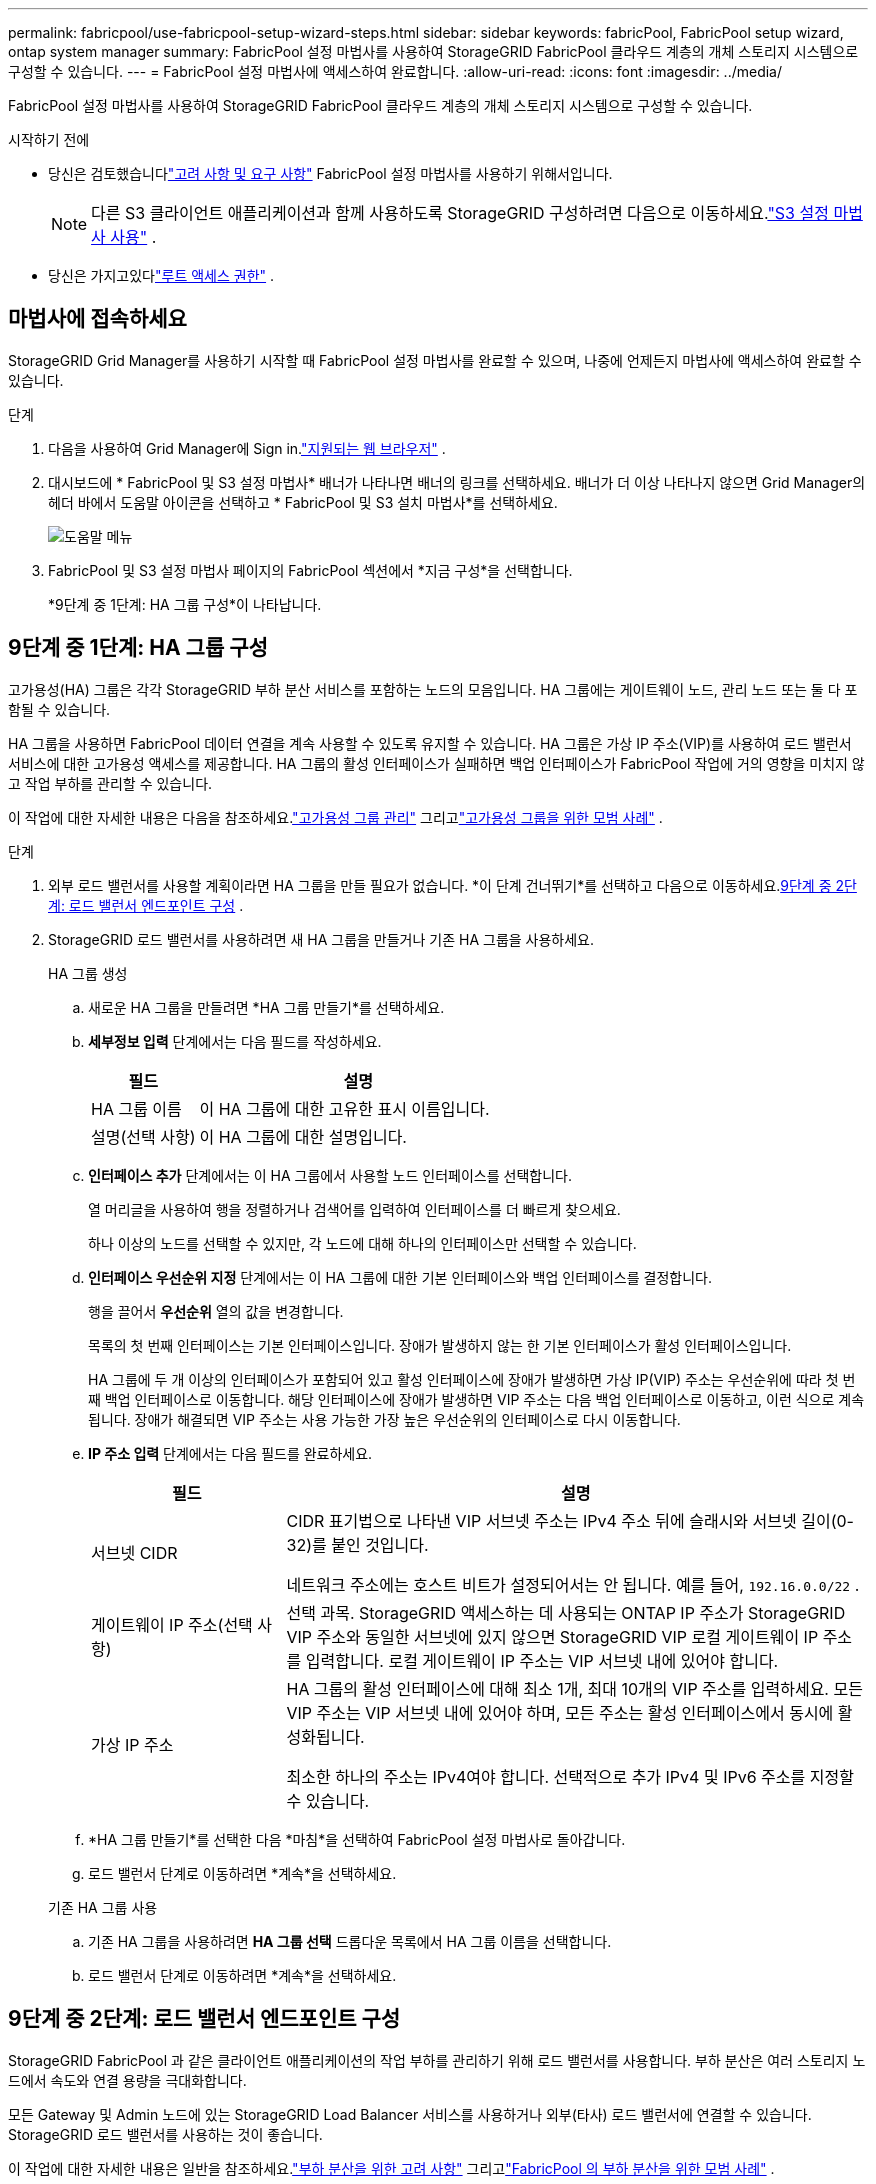 ---
permalink: fabricpool/use-fabricpool-setup-wizard-steps.html 
sidebar: sidebar 
keywords: fabricPool, FabricPool setup wizard, ontap system manager 
summary: FabricPool 설정 마법사를 사용하여 StorageGRID FabricPool 클라우드 계층의 개체 스토리지 시스템으로 구성할 수 있습니다. 
---
= FabricPool 설정 마법사에 액세스하여 완료합니다.
:allow-uri-read: 
:icons: font
:imagesdir: ../media/


[role="lead"]
FabricPool 설정 마법사를 사용하여 StorageGRID FabricPool 클라우드 계층의 개체 스토리지 시스템으로 구성할 수 있습니다.

.시작하기 전에
* 당신은 검토했습니다link:../fabricpool/use-fabricpool-setup-wizard.html["고려 사항 및 요구 사항"] FabricPool 설정 마법사를 사용하기 위해서입니다.
+

NOTE: 다른 S3 클라이언트 애플리케이션과 함께 사용하도록 StorageGRID 구성하려면 다음으로 이동하세요.link:../admin/use-s3-setup-wizard.html["S3 설정 마법사 사용"] .

* 당신은 가지고있다link:../admin/admin-group-permissions.html["루트 액세스 권한"] .




== 마법사에 접속하세요

StorageGRID Grid Manager를 사용하기 시작할 때 FabricPool 설정 마법사를 완료할 수 있으며, 나중에 언제든지 마법사에 액세스하여 완료할 수 있습니다.

.단계
. 다음을 사용하여 Grid Manager에 Sign in.link:../admin/web-browser-requirements.html["지원되는 웹 브라우저"] .
. 대시보드에 * FabricPool 및 S3 설정 마법사* 배너가 나타나면 배너의 링크를 선택하세요.  배너가 더 이상 나타나지 않으면 Grid Manager의 헤더 바에서 도움말 아이콘을 선택하고 * FabricPool 및 S3 설치 마법사*를 선택하세요.
+
image::../media/help_menu.png[도움말 메뉴]

. FabricPool 및 S3 설정 마법사 페이지의 FabricPool 섹션에서 *지금 구성*을 선택합니다.
+
*9단계 중 1단계: HA 그룹 구성*이 나타납니다.





== 9단계 중 1단계: HA 그룹 구성

고가용성(HA) 그룹은 각각 StorageGRID 부하 분산 서비스를 포함하는 노드의 모음입니다.  HA 그룹에는 게이트웨이 노드, 관리 노드 또는 둘 다 포함될 수 있습니다.

HA 그룹을 사용하면 FabricPool 데이터 연결을 계속 사용할 수 있도록 유지할 수 있습니다.  HA 그룹은 가상 IP 주소(VIP)를 사용하여 로드 밸런서 서비스에 대한 고가용성 액세스를 제공합니다.  HA 그룹의 활성 인터페이스가 실패하면 백업 인터페이스가 FabricPool 작업에 거의 영향을 미치지 않고 작업 부하를 관리할 수 있습니다.

이 작업에 대한 자세한 내용은 다음을 참조하세요.link:../admin/managing-high-availability-groups.html["고가용성 그룹 관리"] 그리고link:best-practices-for-high-availability-groups.html["고가용성 그룹을 위한 모범 사례"] .

.단계
. 외부 로드 밸런서를 사용할 계획이라면 HA 그룹을 만들 필요가 없습니다.  *이 단계 건너뛰기*를 선택하고 다음으로 이동하세요.<<9단계 중 2단계: 로드 밸런서 엔드포인트 구성>> .
. StorageGRID 로드 밸런서를 사용하려면 새 HA 그룹을 만들거나 기존 HA 그룹을 사용하세요.
+
[role="tabbed-block"]
====
.HA 그룹 생성
--
.. 새로운 HA 그룹을 만들려면 *HA 그룹 만들기*를 선택하세요.
.. *세부정보 입력* 단계에서는 다음 필드를 작성하세요.
+
[cols="1a,3a"]
|===
| 필드 | 설명 


 a| 
HA 그룹 이름
 a| 
이 HA 그룹에 대한 고유한 표시 이름입니다.



 a| 
설명(선택 사항)
 a| 
이 HA 그룹에 대한 설명입니다.

|===
.. *인터페이스 추가* 단계에서는 이 HA 그룹에서 사용할 노드 인터페이스를 선택합니다.
+
열 머리글을 사용하여 행을 정렬하거나 검색어를 입력하여 인터페이스를 더 빠르게 찾으세요.

+
하나 이상의 노드를 선택할 수 있지만, 각 노드에 대해 하나의 인터페이스만 선택할 수 있습니다.

.. *인터페이스 우선순위 지정* 단계에서는 이 HA 그룹에 대한 기본 인터페이스와 백업 인터페이스를 결정합니다.
+
행을 끌어서 *우선순위* 열의 값을 변경합니다.

+
목록의 첫 번째 인터페이스는 기본 인터페이스입니다.  장애가 발생하지 않는 한 기본 인터페이스가 활성 인터페이스입니다.

+
HA 그룹에 두 개 이상의 인터페이스가 포함되어 있고 활성 인터페이스에 장애가 발생하면 가상 IP(VIP) 주소는 우선순위에 따라 첫 번째 백업 인터페이스로 이동합니다.  해당 인터페이스에 장애가 발생하면 VIP 주소는 다음 백업 인터페이스로 이동하고, 이런 식으로 계속됩니다.  장애가 해결되면 VIP 주소는 사용 가능한 가장 높은 우선순위의 인터페이스로 다시 이동합니다.

.. *IP 주소 입력* 단계에서는 다음 필드를 완료하세요.
+
[cols="1a,3a"]
|===
| 필드 | 설명 


 a| 
서브넷 CIDR
 a| 
CIDR 표기법으로 나타낸 VIP 서브넷 주소는 IPv4 주소 뒤에 슬래시와 서브넷 길이(0-32)를 붙인 것입니다.

네트워크 주소에는 호스트 비트가 설정되어서는 안 됩니다. 예를 들어,  `192.16.0.0/22` .



 a| 
게이트웨이 IP 주소(선택 사항)
 a| 
선택 과목.  StorageGRID 액세스하는 데 사용되는 ONTAP IP 주소가 StorageGRID VIP 주소와 동일한 서브넷에 있지 않으면 StorageGRID VIP 로컬 게이트웨이 IP 주소를 입력합니다.  로컬 게이트웨이 IP 주소는 VIP 서브넷 내에 있어야 합니다.



 a| 
가상 IP 주소
 a| 
HA 그룹의 활성 인터페이스에 대해 최소 1개, 최대 10개의 VIP 주소를 입력하세요.  모든 VIP 주소는 VIP 서브넷 내에 있어야 하며, 모든 주소는 활성 인터페이스에서 동시에 활성화됩니다.

최소한 하나의 주소는 IPv4여야 합니다.  선택적으로 추가 IPv4 및 IPv6 주소를 지정할 수 있습니다.

|===
.. *HA 그룹 만들기*를 선택한 다음 *마침*을 선택하여 FabricPool 설정 마법사로 돌아갑니다.
.. 로드 밸런서 단계로 이동하려면 *계속*을 선택하세요.


--
.기존 HA 그룹 사용
--
.. 기존 HA 그룹을 사용하려면 *HA 그룹 선택* 드롭다운 목록에서 HA 그룹 이름을 선택합니다.
.. 로드 밸런서 단계로 이동하려면 *계속*을 선택하세요.


--
====




== 9단계 중 2단계: 로드 밸런서 엔드포인트 구성

StorageGRID FabricPool 과 같은 클라이언트 애플리케이션의 작업 부하를 관리하기 위해 로드 밸런서를 사용합니다.  부하 분산은 여러 스토리지 노드에서 속도와 연결 용량을 극대화합니다.

모든 Gateway 및 Admin 노드에 있는 StorageGRID Load Balancer 서비스를 사용하거나 외부(타사) 로드 밸런서에 연결할 수 있습니다.  StorageGRID 로드 밸런서를 사용하는 것이 좋습니다.

이 작업에 대한 자세한 내용은 일반을 참조하세요.link:../admin/managing-load-balancing.html["부하 분산을 위한 고려 사항"] 그리고link:best-practices-for-load-balancing.html["FabricPool 의 부하 분산을 위한 모범 사례"] .

.단계
. StorageGRID 로드 밸런서 엔드포인트를 선택하거나 생성하거나 외부 로드 밸런서를 사용합니다.
+
[role="tabbed-block"]
====
.엔드포인트 생성
--
.. *엔드포인트 생성*을 선택합니다.
.. *종료지 세부정보 입력* 단계에서는 다음 필드를 완료하세요.
+
[cols="1a,3a"]
|===
| 필드 | 설명 


 a| 
이름
 a| 
엔드포인트에 대한 설명적 이름입니다.



 a| 
포트
 a| 
부하 분산에 사용하려는 StorageGRID 포트입니다.  이 필드는 처음 만든 엔드포인트의 경우 기본적으로 10433으로 설정되지만, 사용하지 않는 외부 포트는 입력할 수 있습니다.  80 또는 443을 입력하면 엔드포인트는 게이트웨이 노드에서만 구성됩니다. 이러한 포트는 관리 노드에서 예약되어 있기 때문입니다.

*참고:* 다른 그리드 서비스에서 사용하는 포트는 허용되지 않습니다. 를 참조하십시오link:../network/internal-grid-node-communications.html["네트워크 포트 참조"] .



 a| 
클라이언트 유형
 a| 
*S3*이어야 합니다.



 a| 
네트워크 프로토콜
 a| 
*HTTPS*를 선택하세요.

*참고*: TLS 암호화 없이 StorageGRID 와 통신하는 것은 지원되지만 권장하지는 않습니다.

|===
.. *바인딩 모드 선택* 단계에서는 바인딩 모드를 지정합니다.  바인딩 모드는 모든 IP 주소를 사용하거나 특정 IP 주소와 네트워크 인터페이스를 사용하여 엔드포인트에 액세스하는 방법을 제어합니다.
+
[cols="1a,3a"]
|===
| 방법 | 설명 


 a| 
글로벌(기본값)
 a| 
클라이언트는 게이트웨이 노드나 관리 노드의 IP 주소, 모든 네트워크의 HA 그룹의 가상 IP(VIP) 주소 또는 해당 FQDN을 사용하여 엔드포인트에 액세스할 수 있습니다.

이 엔드포인트의 접근성을 제한할 필요가 없는 한 *전역* 설정(기본값)을 사용하세요.



 a| 
HA 그룹의 가상 IP
 a| 
클라이언트는 이 엔드포인트에 액세스하려면 HA 그룹의 가상 IP 주소(또는 해당 FQDN)를 사용해야 합니다.

이 바인딩 모드를 사용하는 엔드포인트는 모두 동일한 포트 번호를 사용할 수 있습니다. 단, 엔드포인트에 대해 선택한 HA 그룹이 겹치지 않아야 합니다.



 a| 
노드 인터페이스
 a| 
클라이언트는 이 엔드포인트에 액세스하려면 선택한 노드 인터페이스의 IP 주소(또는 해당 FQDN)를 사용해야 합니다.



 a| 
노드 유형
 a| 
선택한 노드 유형에 따라 클라이언트는 이 엔드포인트에 액세스하기 위해 모든 관리 노드의 IP 주소(또는 해당 FQDN) 또는 모든 게이트웨이 노드의 IP 주소(또는 해당 FQDN)를 사용해야 합니다.

|===
.. *세입자 접근* 단계에서 다음 중 하나를 선택하세요.
+
[cols="1a,3a"]
|===
| 필드 | 설명 


 a| 
모든 테넌트 허용(기본값)
 a| 
모든 테넌트 계정은 이 엔드포인트를 사용하여 버킷에 액세스할 수 있습니다.

*모든 테넌트 허용*은 FabricPool 에 사용되는 로드 밸런서 엔드포인트에 거의 항상 적합한 옵션입니다.

새 StorageGRID 시스템에 대해 FabricPool 설정 마법사를 사용하고 아직 테넌트 계정을 생성하지 않은 경우 이 옵션을 선택해야 합니다.



 a| 
선택된 세입자 허용
 a| 
선택된 테넌트 계정만 이 엔드포인트를 사용하여 버킷에 액세스할 수 있습니다.



 a| 
선택한 세입자 차단
 a| 
선택된 테넌트 계정은 이 엔드포인트를 사용하여 버킷에 액세스할 수 없습니다.  다른 모든 테넌트는 이 엔드포인트를 사용할 수 있습니다.

|===
.. *인증서 첨부* 단계에서 다음 중 하나를 선택하세요.
+
[cols="1a,3a"]
|===
| 필드 | 설명 


 a| 
인증서 업로드(권장)
 a| 
이 옵션을 사용하면 CA 서명 서버 인증서, 인증서 개인 키 및 선택적 CA 번들을 업로드할 수 있습니다.



 a| 
인증서 생성
 a| 
이 옵션을 사용하면 자체 서명된 인증서를 생성할 수 있습니다.  보다link:../admin/configuring-load-balancer-endpoints.html["로드 밸런서 엔드포인트 구성"] 입력해야 할 내용에 대한 자세한 내용은 다음을 참조하세요.



 a| 
StorageGRID S3 인증서 사용
 a| 
이 옵션은 StorageGRID 글로벌 인증서의 사용자 지정 버전을 이미 업로드하거나 생성한 경우에만 사용할 수 있습니다. 보다link:../admin/configuring-custom-server-certificate-for-storage-node.html["S3 API 인증서 구성"] 자세한 내용은.

|===
.. *마침*을 선택하여 FabricPool 설정 마법사로 돌아갑니다.
.. 테넌트와 버킷 단계로 이동하려면 *계속*을 선택하세요.



NOTE: 엔드포인트 인증서에 대한 변경 사항이 모든 노드에 적용되는 데 최대 15분이 걸릴 수 있습니다.

--
.기존 로드 밸런서 엔드포인트 사용
--
.. *로드 밸런서 엔드포인트 선택* 드롭다운 목록에서 기존 엔드포인트의 이름을 선택합니다.
.. 테넌트와 버킷 단계로 이동하려면 *계속*을 선택하세요.


--
.외부 로드 밸런서 사용
--
.. 외부 로드 밸런서에 대해 다음 필드를 작성하세요.
+
[cols="1a,3a"]
|===
| 필드 | 설명 


 a| 
FQDN
 a| 
외부 로드 밸런서의 정규화된 도메인 이름(FQDN)입니다.



 a| 
포트
 a| 
FabricPool 이 외부 로드 밸런서에 연결하는 데 사용할 포트 번호입니다.



 a| 
자격증
 a| 
외부 로드 밸런서의 서버 인증서를 복사하여 이 필드에 붙여넣습니다.

|===
.. 테넌트와 버킷 단계로 이동하려면 *계속*을 선택하세요.


--
====




== 9단계 중 3단계: 세입자와 버킷

테넌트는 S3 애플리케이션을 사용하여 StorageGRID 에 객체를 저장하고 검색할 수 있는 엔터티입니다.  각 테넌트에는 고유한 사용자, 액세스 키, 버킷, 개체 및 특정 기능 세트가 있습니다.  FabricPool 에서 사용할 버킷을 생성하려면 먼저 StorageGRID 테넌트를 생성해야 합니다.

버킷은 테넌트의 개체와 개체 메타데이터를 저장하는 데 사용되는 컨테이너입니다.  일부 테넌트에는 버킷이 여러 개 있을 수 있지만 마법사를 사용하면 한 번에 하나의 테넌트와 하나의 버킷만 만들거나 선택할 수 있습니다.  나중에 테넌트 관리자를 사용하여 필요한 추가 버킷을 추가할 수 있습니다.

FabricPool 에서 사용할 새로운 테넌트와 버킷을 만들거나 기존 테넌트와 버킷을 선택할 수 있습니다.  새로운 테넌트를 생성하면 시스템은 테넌트의 루트 사용자에 대한 액세스 키 ID와 비밀 액세스 키를 자동으로 생성합니다.

이 작업에 대한 자세한 내용은 다음을 참조하세요.link:creating-tenant-account-for-fabricpool.html["FabricPool 에 대한 테넌트 계정을 만듭니다."] 그리고link:creating-s3-bucket-and-access-key.html["S3 버킷을 생성하고 액세스 키를 얻습니다."] .

.단계
새로운 테넌트와 버킷을 생성하거나 기존 테넌트를 선택합니다.

[role="tabbed-block"]
====
.새로운 세입자와 버킷
--
. 새로운 테넌트와 버킷을 생성하려면 *테넌트 이름*을 입력하세요. 예를 들어,  `FabricPool tenant` .
. StorageGRID 시스템에서 사용하는지 여부에 따라 테넌트 계정에 대한 루트 액세스를 정의합니다.link:../admin/using-identity-federation.html["ID 연합"] ,link:../admin/configuring-sso.html["단일 로그인(SSO)"] , 또는 둘 다.
+
[cols="1a,3a"]
|===
| 옵션 | 이것을 하세요 


 a| 
ID 페더레이션이 활성화되지 않은 경우
 a| 
로컬 루트 사용자로 테넌트에 로그인할 때 사용할 비밀번호를 지정합니다.



 a| 
ID 페더레이션이 활성화된 경우
 a| 
.. 테넌트에 대한 루트 액세스 권한을 부여할 기존 페더레이션 그룹을 선택합니다.
.. 선택적으로 로컬 루트 사용자로 테넌트에 로그인할 때 사용할 비밀번호를 지정합니다.




 a| 
ID 페더레이션과 SSO(Single Sign-On)가 모두 활성화된 경우
 a| 
테넌트에 대한 루트 액세스 권한을 부여할 기존 페더레이션 그룹을 선택합니다.  로컬 사용자는 로그인할 수 없습니다.

|===
. *버킷 이름*에 FabricPool ONTAP 데이터를 저장하는 데 사용할 버킷의 이름을 입력합니다. 예를 들어,  `fabricpool-bucket` .
+

TIP: 버킷을 생성한 후에는 버킷 이름을 변경할 수 없습니다.

. 이 버킷의 *지역*을 선택하세요.
+
기본 지역 사용(`us-east-1` ) 나중에 ILM을 사용하여 버킷의 지역을 기준으로 객체를 필터링할 예정이 아닌 이상.

. 테넌트와 버킷을 생성하고 데이터 다운로드 단계로 이동하려면 *만들기 및 계속*을 선택하세요.


--
.테넌트와 버킷을 선택하세요
--
기존 테넌트 계정에는 버전 관리가 활성화되지 않은 버킷이 하나 이상 있어야 합니다.  해당 테넌트에 대한 버킷이 없으면 기존 테넌트 계정을 선택할 수 없습니다.

. *테넌트 이름* 드롭다운 목록에서 기존 테넌트를 선택합니다.
. *버킷 이름* 드롭다운 목록에서 기존 버킷을 선택합니다.
+
FabricPool 객체 버전 관리를 지원하지 않으므로 버전 관리가 활성화된 버킷은 표시되지 않습니다.

+

NOTE: FabricPool 과 함께 사용하기 위해 S3 개체 잠금이 활성화된 버킷을 선택하지 마세요.

. *계속*을 선택하여 데이터 다운로드 단계로 이동합니다.


--
====


== 9단계 중 4단계: ONTAP 설정 다운로드

이 단계에서는 ONTAP 시스템 관리자에 값을 입력하는 데 사용할 수 있는 파일을 다운로드합니다.

.단계
. 선택적으로 복사 아이콘을 선택하세요(image:../media/icon_tenant_copy_url.png["복사 아이콘"] ) 액세스 키 ID와 비밀 액세스 키를 모두 클립보드에 복사합니다.
+
이러한 값은 다운로드 파일에 포함되어 있지만, 별도로 저장하는 것이 좋습니다.

. * ONTAP 설정 다운로드*를 선택하면 지금까지 입력한 값이 포함된 텍스트 파일을 다운로드할 수 있습니다.
+
그만큼 `ONTAP_FabricPool_settings___bucketname__.txt` 파일에는 다음을 포함하여 FabricPool 클라우드 계층의 개체 스토리지 시스템으로 StorageGRID 구성하는 데 필요한 정보가 포함되어 있습니다.

+
** 서버 이름(FQDN), 포트 및 인증서를 포함한 로드 밸런서 연결 세부 정보
** 버킷 이름
** 테넌트 계정의 루트 사용자에 대한 액세스 키 ID 및 비밀 액세스 키


. 복사한 키와 다운로드한 파일을 안전한 곳에 보관하세요.
+

CAUTION: 두 개의 액세스 키를 복사하거나 ONTAP 설정을 다운로드하거나 둘 다 완료할 때까지 이 페이지를 닫지 마세요.  이 페이지를 닫으면 키를 사용할 수 없습니다.  이 정보는 StorageGRID 시스템에서 데이터를 가져오는 데 사용될 수 있으므로 안전한 곳에 저장하세요.

. 액세스 키 ID와 비밀 액세스 키를 다운로드하거나 복사했는지 확인하려면 확인란을 선택하세요.
. *계속*을 선택하여 ILM 스토리지 풀 단계로 이동합니다.




== 9단계 중 5단계: 스토리지 풀 선택

스토리지 풀은 스토리지 노드의 그룹입니다.  스토리지 풀을 선택하면 ONTAP 에서 계층화된 데이터를 저장하는 데 StorageGRID 사용할 노드를 결정합니다.

이 단계에 대한 자세한 내용은 다음을 참조하세요.link:../ilm/creating-storage-pool.html["스토리지 풀 생성"] .

.단계
. *사이트* 드롭다운 목록에서 ONTAP 에서 계층화된 데이터에 사용할 StorageGRID 사이트를 선택합니다.
. *저장소 풀* 드롭다운 목록에서 해당 사이트의 저장 풀을 선택합니다.
+
사이트의 스토리지 풀에는 해당 사이트의 모든 스토리지 노드가 포함됩니다.

. *계속*을 선택하여 ILM 규칙 단계로 이동합니다.




== 9단계 중 6단계: FabricPool 에 대한 ILM 규칙 검토

정보 수명 주기 관리(ILM) 규칙은 StorageGRID 시스템의 모든 객체에 대한 배치, 기간 및 수집 동작을 제어합니다.

FabricPool 설정 마법사는 FabricPool 사용에 권장되는 ILM 규칙을 자동으로 생성합니다.  이 규칙은 지정한 버킷에만 적용됩니다.  ONTAP 에서 계층화된 데이터를 저장하기 위해 단일 사이트에서 2+1 삭제 코딩을 사용합니다.

이 단계에 대한 자세한 내용은 다음을 참조하세요.link:../ilm/access-create-ilm-rule-wizard.html["ILM 규칙 만들기"] 그리고link:best-practices-ilm.html["FabricPool 데이터와 함께 ILM을 사용하기 위한 모범 사례"] .

.단계
. 규칙 세부 사항을 검토하세요.
+
[cols="1a,3a"]
|===
| 필드 | 설명 


 a| 
규칙 이름
 a| 
자동 생성되어 변경할 수 없습니다.



 a| 
설명
 a| 
자동 생성되어 변경할 수 없습니다.



 a| 
필터
 a| 
버킷 이름

이 규칙은 지정한 버킷에 저장된 객체에만 적용됩니다.



 a| 
참조 시간
 a| 
섭취 시간

배치 지침은 객체가 버킷에 처음 저장될 때 시작됩니다.



 a| 
배치 지침
 a| 
2+1 삭제 코딩을 사용하세요

|===
. 보관 다이어그램을 *기간* 및 *저장 풀*별로 정렬하여 배치 지침을 확인하세요.
+
** 규칙의 *기간*은 *0일차 - 영구*입니다.  *0일*은 ONTAP 에서 데이터가 계층화될 때 규칙이 적용된다는 것을 의미합니다.  *영구적으로*는 StorageGRID ILM이 ONTAP 에서 계층화된 데이터를 삭제하지 않음을 의미합니다.
** 규칙에 대한 *저장소 풀*은 선택한 저장소 풀입니다.  *EC 2+1*은 데이터가 2+1 삭제 코딩을 사용하여 저장됨을 의미합니다.  각 객체는 두 개의 데이터 조각과 하나의 패리티 조각으로 저장됩니다.  각 객체의 세 가지 조각은 단일 사이트의 서로 다른 스토리지 노드에 저장됩니다.


. 이 규칙을 만들고 ILM 정책 단계로 이동하려면 *만들기 및 계속*을 선택하세요.




== 9단계 중 7단계: ILM 정책 검토 및 활성화

FabricPool 설정 마법사가 FabricPool 사용을 위한 ILM 규칙을 생성한 후 ILM 정책을 생성합니다.  이 정책을 활성화하기 전에 주의 깊게 시뮬레이션하고 검토해야 합니다.

이 단계에 대한 자세한 내용은 다음을 참조하세요.link:../ilm/creating-ilm-policy.html["ILM 정책 생성"] 그리고link:best-practices-ilm.html["FabricPool 데이터와 함께 ILM을 사용하기 위한 모범 사례"] .


CAUTION: 새로운 ILM 정책을 활성화하면 StorageGRID 해당 정책을 사용하여 기존 개체와 새로 수집된 개체를 포함하여 그리드에 있는 모든 개체의 배치, 기간 및 데이터 보호를 관리합니다.  어떤 경우에는 새로운 정책을 활성화하면 기존 개체가 새로운 위치로 이동될 수 있습니다.


CAUTION: 데이터 손실을 방지하려면 FabricPool 클라우드 계층 데이터를 만료하거나 삭제하는 ILM 규칙을 사용하지 마세요.  FabricPool 객체가 StorageGRID ILM에 의해 삭제되지 않도록 보존 기간을 *영구*로 설정합니다.

.단계
. 선택적으로 시스템에서 생성된 *정책 이름*을 업데이트합니다.  기본적으로 시스템은 활성 또는 비활성 정책의 이름에 "+ FabricPool"을 추가하지만, 사용자가 원하는 이름을 제공할 수도 있습니다.
. 비활성 정책의 규칙 목록을 검토하세요.
+
** 그리드에 비활성 ILM 정책이 없으면 마법사는 활성 정책을 복제하고 맨 위에 새 규칙을 추가하여 비활성 정책을 만듭니다.
** 그리드에 이미 비활성 ILM 정책이 있고 해당 정책이 활성 ILM 정책과 동일한 규칙과 순서를 사용하는 경우 마법사는 새 규칙을 비활성 정책의 맨 위에 추가합니다.
** 비활성 정책에 활성 정책과 다른 규칙이나 순서가 포함되어 있는 경우 마법사는 활성 정책을 복제하고 새 규칙을 맨 위에 추가하여 새로운 비활성 정책을 만듭니다.


. 새로운 비활성 정책의 규칙 순서를 검토하세요.
+
FabricPool 규칙이 첫 번째 규칙이므로 FabricPool 버킷의 모든 개체는 정책의 다른 규칙이 평가되기 전에 배치됩니다.  다른 버킷의 객체는 정책의 후속 규칙에 따라 배치됩니다.

. 보존 다이어그램을 검토하여 다양한 객체가 어떻게 보존되는지 알아보세요.
+
.. 비활성 정책의 각 규칙에 대한 보존 다이어그램을 보려면 *모두 확장*을 선택하세요.
.. *기간*과 *저장 풀*을 선택하여 보존 다이어그램을 검토하세요.  FabricPool 버킷이나 테넌트에 적용되는 모든 규칙이 객체를 *영구적으로* 보관하는지 확인합니다.


. 비활성 정책을 검토한 후 *활성화 및 계속*을 선택하여 정책을 활성화하고 트래픽 분류 단계로 이동합니다.



CAUTION: ILM 정책의 오류로 인해 복구할 수 없는 데이터 손실이 발생할 수 있습니다.  활성화하기 전에 정책을 주의 깊게 검토하세요.



== 9단계 중 8단계: 트래픽 분류 정책 만들기

옵션으로, FabricPool 설정 마법사는 FabricPool 작업 부하를 모니터링하는 데 사용할 수 있는 트래픽 분류 정책을 생성할 수 있습니다.  시스템에서 생성된 정책은 일치 규칙을 사용하여 사용자가 생성한 버킷과 관련된 모든 네트워크 트래픽을 식별합니다.  이 정책은 트래픽만 모니터링하며, FabricPool 이나 다른 클라이언트의 트래픽을 제한하지 않습니다.

이 단계에 대한 자세한 내용은 다음을 참조하세요.link:creating-traffic-classification-policy-for-fabricpool.html["FabricPool 에 대한 트래픽 분류 정책 생성"] .

.단계
. 정책을 검토하세요.
. 이 트래픽 분류 정책을 만들려면 *만들기 및 계속*을 선택하세요.
+
FabricPool StorageGRID 에 대한 데이터 계층화를 시작하자마자 트래픽 분류 정책 페이지로 이동하여 이 정책에 대한 네트워크 트래픽 지표를 볼 수 있습니다.  나중에 다른 작업 부하를 제한하고 FabricPool 작업 부하가 대부분의 대역폭을 확보하도록 규칙을 추가할 수도 있습니다.

. 그렇지 않은 경우 *이 단계 건너뛰기*를 선택하세요.




== 9/9단계: 요약 검토

요약에는 로드 밸런서, 테넌트 및 버킷의 이름, 트래픽 분류 정책 및 활성 ILM 정책을 포함하여 구성한 항목에 대한 세부 정보가 제공됩니다.

.단계
. 요약을 검토하세요.
. *마침*을 선택하세요.




== 다음 단계

FabricPool 마법사를 완료한 후 다음 추가 단계를 수행합니다.

.단계
. 로 가다link:configure-ontap.html["ONTAP 시스템 관리자 구성"] 저장된 값을 입력하고 ONTAP 측 연결을 완료합니다.  StorageGRID 클라우드 계층으로 추가하고, 클라우드 계층을 로컬 계층에 연결하여 FabricPool 생성하고 볼륨 계층화 정책을 설정해야 합니다.
. 로 가다link:configure-dns-server.html["DNS 서버 구성"] 그리고 DNS에 StorageGRID 서버 이름(정규화된 도메인 이름)을 사용할 각 StorageGRID IP 주소에 연결하는 레코드가 포함되어 있는지 확인하세요.
. 로 가다link:other-best-practices-for-storagegrid-and-fabricpool.html["StorageGRID 및 FabricPool 에 대한 기타 모범 사례"] StorageGRID 감사 로그 및 기타 글로벌 구성 옵션에 대한 모범 사례를 알아보세요.

